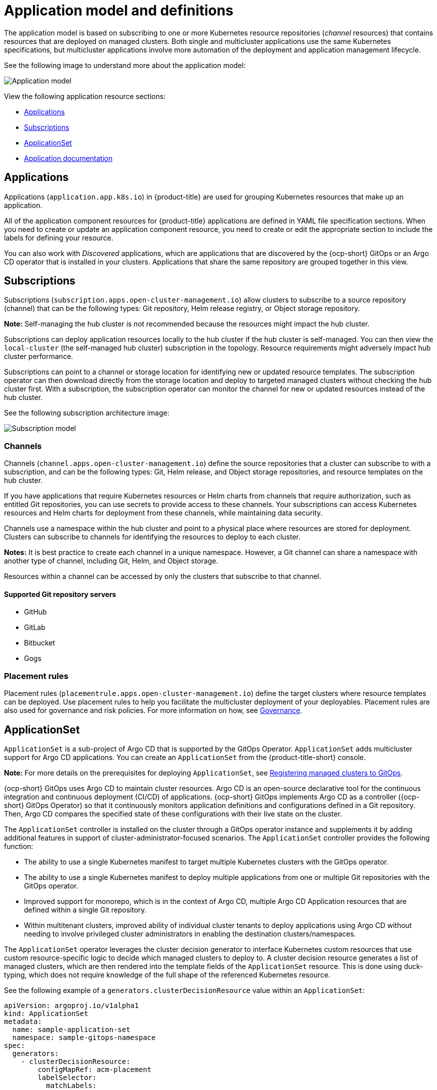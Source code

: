 [#application-model-and-definitions]
= Application model and definitions

The application model is based on subscribing to one or more Kubernetes resource repositories (_channel_ resources) that contains resources that are deployed on managed clusters. Both single and multicluster applications use the same Kubernetes specifications, but multicluster applications involve more automation of the deployment and application management lifecycle.

See the following image to understand more about the application model:

image:../images/basic-application-model2.1.png[Application model]

View the following application resource sections:

* <<applications,Applications>>
* <<subscriptions,Subscriptions>>
* <<applicationset,ApplicationSet>>
* <<applicationdoc,Application documentation>>


[#applications]
== Applications

Applications (`application.app.k8s.io`) in {product-title} are used for grouping Kubernetes resources that make up an application.

All of the application component resources for {product-title} applications are defined in YAML file specification sections. When you need to create or update an application component resource, you need to create or edit the appropriate section to include the labels for defining your resource. 

You can also work with _Discovered_ applications, which are applications that are discovered by the {ocp-short} GitOps or an Argo CD operator that is installed in your clusters. Applications that share the same repository are grouped together in this view.

[#subscriptions]
== Subscriptions

Subscriptions (`subscription.apps.open-cluster-management.io`) allow clusters to subscribe to a source repository (channel) that can be the following types: Git repository, Helm release registry, or Object storage repository. 

*Note:* Self-managing the hub cluster is not recommended because the resources might impact the hub cluster. 
// is this still true?

Subscriptions can deploy application resources locally to the hub cluster if the hub cluster is self-managed. You can then view the `local-cluster` (the self-managed hub cluster) subscription in the topology. Resource requirements might adversely impact hub cluster performance.

Subscriptions can point to a channel or storage location for identifying new or updated resource templates. The subscription operator can then download directly from the storage location and deploy to targeted managed clusters without checking the hub cluster first. With a subscription, the subscription operator can monitor the channel for new or updated resources instead of the hub cluster.

See the following subscription architecture image: 

image:../images/subscriptions_arch_2.4.png[Subscription model]

[#channels]
=== Channels

Channels (`channel.apps.open-cluster-management.io`) define the source repositories that a cluster can subscribe to with a subscription, and can be the following types: Git, Helm release, and Object storage repositories, and resource templates on the hub cluster.

If you have applications that require Kubernetes resources or Helm charts from channels that require authorization, such as entitled Git repositories, you can use secrets to provide access to these channels. Your subscriptions can access Kubernetes resources and Helm charts for deployment from these channels, while maintaining data security.

Channels use a namespace within the hub cluster and point to a physical place where resources are stored for deployment. Clusters can subscribe to channels for identifying the resources to deploy to each cluster.

**Notes:** It is best practice to create each channel in a unique namespace. However, a Git channel can share a namespace with another type of channel, including Git, Helm, and Object storage.

Resources within a channel can be accessed by only the clusters that subscribe to that channel.

[#supported-git-servers]
==== Supported Git repository servers

* GitHub
* GitLab
* Bitbucket
* Gogs 

[#placement-rules]
=== Placement rules

Placement rules (`placementrule.apps.open-cluster-management.io`) define the target clusters where resource templates can be deployed. Use placement rules to help you facilitate the multicluster deployment of your deployables. Placement rules are also used for governance and risk policies. For more information on how, see link:../governance/grc_intro.adoc#governance[Governance].

[#applicationset]
== ApplicationSet

`ApplicationSet` is a sub-project of Argo CD that is supported by the GitOps Operator. `ApplicationSet` adds multicluster support for Argo CD applications. You can create an `ApplicationSet` from the {product-title-short} console.

**Note:** For more details on the prerequisites for deploying `ApplicationSet`, see xref:../gitops_config.adoc#register-gitops[Registering managed clusters to GitOps].

{ocp-short} GitOps uses Argo CD to maintain cluster resources. Argo CD is an open-source declarative tool for the continuous integration and continuous deployment (CI/CD) of applications. {ocp-short} GitOps implements Argo CD as a controller ({ocp-short} GitOps Operator) so that it continuously monitors application definitions and configurations defined in a Git repository. Then, Argo CD compares the specified state of these configurations with their live state on the cluster.

The `ApplicationSet` controller is installed on the cluster through a GitOps operator instance and supplements it by adding additional features in support of cluster-administrator-focused scenarios. The `ApplicationSet` controller provides the following function:

* The ability to use a single Kubernetes manifest to target multiple Kubernetes clusters with the GitOps operator.

* The ability to use a single Kubernetes manifest to deploy multiple applications from one or multiple Git repositories with the GitOps operator.

* Improved support for monorepo, which is in the context of Argo CD, multiple Argo CD Application resources that are defined within a single Git repository.

* Within multitenant clusters, improved ability of individual cluster tenants to deploy applications using Argo CD without needing to involve privileged cluster administrators in enabling the destination clusters/namespaces.

The `ApplicationSet` operator leverages the cluster decision generator to interface Kubernetes custom resources that use custom resource-specific logic to decide which managed clusters to deploy to. A cluster decision resource generates a list of managed clusters, which are then rendered into the template fields of the `ApplicationSet` resource. This is done using duck-typing, which does not require knowledge of the full shape of the referenced Kubernetes resource. 

See the following example of a `generators.clusterDecisionResource` value within an `ApplicationSet`:

[source,yaml]
----
apiVersion: argoproj.io/v1alpha1
kind: ApplicationSet
metadata:
  name: sample-application-set
  namespace: sample-gitops-namespace
spec:
  generators:
    - clusterDecisionResource:
        configMapRef: acm-placement
        labelSelector:
          matchLabels:
            cluster.open-cluster-management.io/placement: sample-application-placement
        requeueAfterSeconds: 180
  template:
    metadata:
      name: sample-application-{{name}}
    spec:
      project: default
      source:
        repoURL: https://github.com/sampleapp/apprepo.git
        targetRevision: main
        path: sample-application
      destination:
        namespace: sample-application
        server: "{{server}}"
      syncPolicy:
        syncOptions:
          - CreateNamespace=true
          - PruneLast=true
          - Replace=true
          - ApplyOutOfSyncOnly=true
          - Validate=false
        automated:
          prune: true
          allowEmpty: true
          selfHeal: true
----

See the following `Placement`:

[source,yaml]
----
apiVersion: cluster.open-cluster-management.io/v1beta1
kind: Placement
metadata:
  name: sample-application-placement
  namespace: sample-gitops-namespace
spec:
  clusterSets:
    - sampleclusterset
----

If you would like to learn more about `ApplicationSets`, see link:https://argocd-applicationset.readthedocs.io/en/stable/Generators-Cluster-Decision-Resource/[Cluster Decision Resource Generator].

[#applicationdoc]
== Application documentation

Learn more from the following documentation:

* xref:../applications/app_console.adoc#application-console[Application console]
* xref:../applications/app_resources.adoc#managing-application-resources[Managing application resources] 
* xref:../applications/manage_apps_git.adoc#managing-apps-with-git-repositories[Managing apps with Git repositories]
* xref:../applications/manage_apps_helm.adoc#managing-apps-with-helm-cluster-repositories[Managing apps with Helm repositories]
* xref:../applications/manage_apps_object.adoc#managing-apps-with-object-storage-repositories[Managing apps with Object storage repositories]
* xref:../applications/app_advanced_config.adoc#application-advanced-configuration[Application advanced configuration]
* xref:../applications/subscribe_git_resources.adoc#subscribing-git-resources[Subscribing Git resources] 
* xref:../applications/ansible_config.adoc#setting-up-ansible[Setting up Ansible Tower tasks] 
* xref:../applications/channel_sample.adoc#channel-samples[Channel samples]
* xref:../applications/subscription_sample.adoc#subscription-samples[Subscription samples]
* xref:../applications/placement_sample.adoc#placement-rule-samples[Placement rule samples]
* xref:../applications/app_sample.adoc#application-samples[Application samples]
